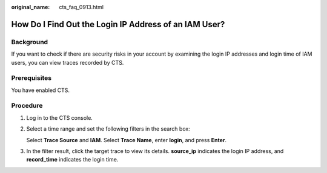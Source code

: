 :original_name: cts_faq_0913.html

.. _cts_faq_0913:

How Do I Find Out the Login IP Address of an IAM User?
======================================================

Background
----------

If you want to check if there are security risks in your account by examining the login IP addresses and login time of IAM users, you can view traces recorded by CTS.

Prerequisites
-------------

You have enabled CTS.

Procedure
---------

#. Log in to the CTS console.

#. Select a time range and set the following filters in the search box:

   Select **Trace Source** and **IAM**. Select **Trace Name**, enter **login**, and press **Enter**.

   |image1|

#. In the filter result, click the target trace to view its details. **source_ip** indicates the login IP address, and **record_time** indicates the login time.

   |image2|

.. |image1| image:: /_static/images/en-us_image_0000002344716116.png
.. |image2| image:: /_static/images/en-us_image_0000002378674049.png
